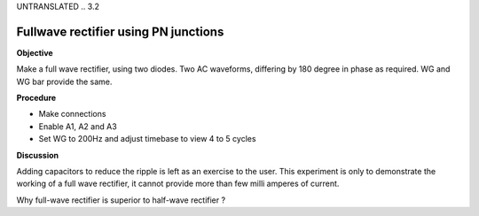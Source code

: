 UNTRANSLATED
.. 3.2

Fullwave rectifier using PN junctions
=====================================

**Objective**

Make a full wave rectifier, using two diodes. Two AC waveforms,
differing by 180 degree in phase as required. WG and WG bar provide the
same.

.. image:: schematics/fullwave.svg
	   :width: 300px
.. image:: pics/fullwave.png
	   :width: 300px

**Procedure**

-  Make connections
-  Enable A1, A2 and A3
-  Set WG to 200Hz and adjust timebase to view 4 to 5 cycles

**Discussion**

Adding capacitors to reduce the ripple is left as an exercise to the
user. This experiment is only to demonstrate the working of a full wave
rectifier, it cannot provide more than few milli amperes of current.

Why full-wave rectifier is superior to half-wave rectifier ?
